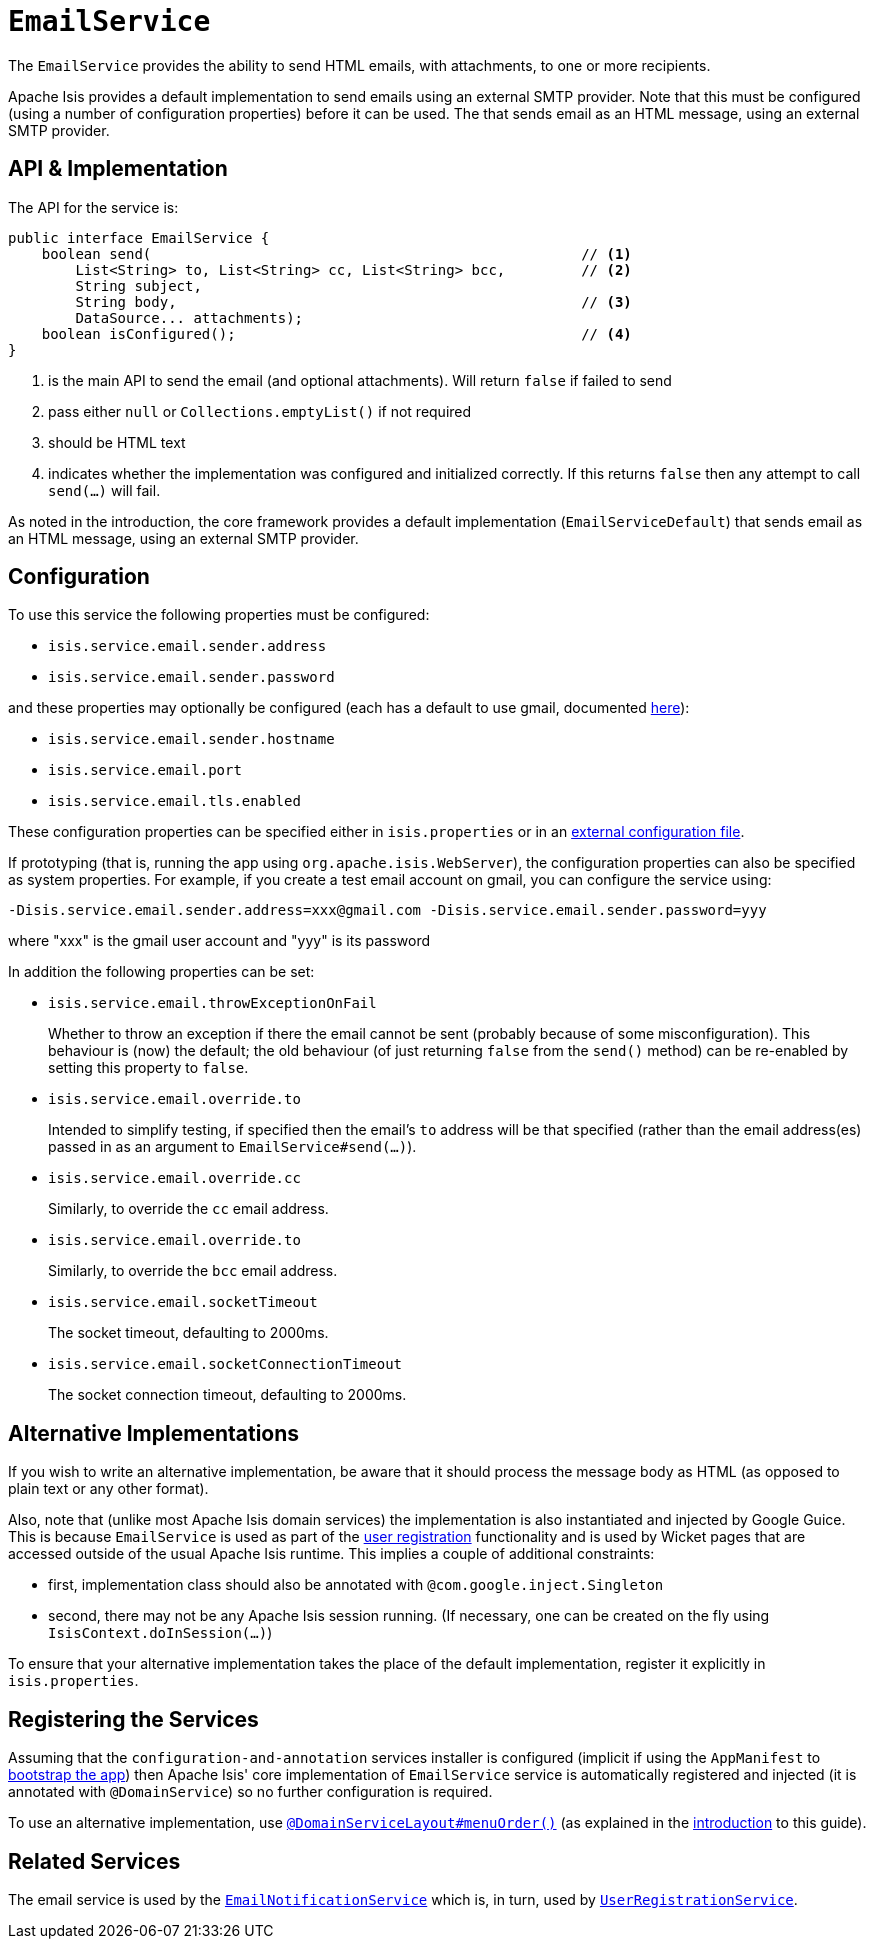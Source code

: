 [[_rgsvc_integration-api_EmailService]]
= `EmailService`
:Notice: Licensed to the Apache Software Foundation (ASF) under one or more contributor license agreements. See the NOTICE file distributed with this work for additional information regarding copyright ownership. The ASF licenses this file to you under the Apache License, Version 2.0 (the "License"); you may not use this file except in compliance with the License. You may obtain a copy of the License at. http://www.apache.org/licenses/LICENSE-2.0 . Unless required by applicable law or agreed to in writing, software distributed under the License is distributed on an "AS IS" BASIS, WITHOUT WARRANTIES OR  CONDITIONS OF ANY KIND, either express or implied. See the License for the specific language governing permissions and limitations under the License.
:_basedir: ../../
:_imagesdir: images/



The `EmailService` provides the ability to send HTML emails, with attachments, to one or more recipients.

Apache Isis provides a default implementation to send emails using an external SMTP provider.
Note that this must be configured (using a number of configuration properties) before it can be used.
The that sends email as an HTML message, using an external SMTP provider.



== API & Implementation

The API for the service is:

[source,java]
----
public interface EmailService {
    boolean send(                                                   // <1>
        List<String> to, List<String> cc, List<String> bcc,         // <2>
        String subject,
        String body,                                                // <3>
        DataSource... attachments);
    boolean isConfigured();                                         // <4>
}
----
<1> is the main API to send the email (and optional attachments).
Will return `false` if failed to send
<2> pass either `null` or `Collections.emptyList()` if not required
<3> should be HTML text
<4> indicates whether the implementation was configured and initialized correctly.
If this returns `false` then any attempt to call `send(...)` will fail.

As noted in the introduction, the core framework provides a default implementation (`EmailServiceDefault`) that sends email as an HTML message, using an external SMTP provider.



== Configuration

To use this service the following properties must be configured:

* `isis.service.email.sender.address`
* `isis.service.email.sender.password`

and these properties may optionally be configured (each has a default to use gmail, documented xref:../rgcfg/rgcfg.adoc#_rgcfg_configuring-core[here]):

* `isis.service.email.sender.hostname`
* `isis.service.email.port`
* `isis.service.email.tls.enabled`

These configuration properties can be specified either in `isis.properties` or in an xref:../ugbtb/ugbtb.adoc#_ugbtb_deployment_externalized-configuration[external configuration file].

If prototyping (that is, running the app using `org.apache.isis.WebServer`), the configuration properties can also be specified as system properties.
For example, if you create a test email account on gmail, you can configure the service using:

[source,ini]
----
-Disis.service.email.sender.address=xxx@gmail.com -Disis.service.email.sender.password=yyy
----

where "xxx" is the gmail user account and "yyy" is its password


In addition the following properties can be set:

* `isis.service.email.throwExceptionOnFail` +
+
Whether to throw an exception if there the email cannot be sent (probably because of some misconfiguration).
This behaviour is (now) the default; the old behaviour (of just returning `false` from the `send()` method) can be re-enabled by setting this property to `false`.

* `isis.service.email.override.to` +
+
Intended to simplify testing, if specified then the email's `to` address will be that specified (rather than the email address(es) passed in as an argument to `EmailService#send(...)`).

* `isis.service.email.override.cc` +
+
Similarly, to override the `cc` email address.

* `isis.service.email.override.to` +
+
Similarly, to override the `bcc` email address.

* `isis.service.email.socketTimeout` +
+
The socket timeout, defaulting to 2000ms.

* `isis.service.email.socketConnectionTimeout` +
+
The socket connection timeout, defaulting to 2000ms.


== Alternative Implementations

If you wish to write an alternative implementation, be aware that it should process the message body as HTML (as opposed to plain text or any other format).

Also, note that (unlike most Apache Isis domain services) the implementation is also instantiated and injected by Google Guice.
This is because `EmailService` is used as part of the xref:../ugvw/ugvw.adoc#_ugvw_features_user-registration[user registration] functionality and is used by Wicket pages that are accessed outside of the usual Apache Isis runtime.
This implies a couple of additional constraints:

* first, implementation class should also be annotated with `@com.google.inject.Singleton`
* second, there may not be any Apache Isis session running.
(If necessary, one can be created on the fly using `IsisContext.doInSession(...)`)

To ensure that your alternative implementation takes the place of the default implementation, register it explicitly in `isis.properties`.



== Registering the Services

Assuming that the `configuration-and-annotation` services installer is configured (implicit if using the `AppManifest` to xref:../rgcms/rgcms.adoc#_rgcms_classes_AppManifest-bootstrapping[bootstrap the app]) then Apache Isis' core implementation of `EmailService` service is automatically registered and injected (it is annotated with `@DomainService`) so no further configuration is required.

To use an alternative implementation, use xref:../rgant/rgant.adoc#_rgant-DomainServiceLayout_menuOrder[`@DomainServiceLayout#menuOrder()`] (as explained in the xref:../rgsvc/rgsvc.adoc#__rgsvc_intro_overriding-the-services[introduction] to this guide).


== Related Services

The email service is used by the xref:../rgsvc/rgsvc.adoc#_rgsvc_presentation-layer-spi_EmailNotificationService[`EmailNotificationService`] which is, in turn, used by xref:../rgsvc/rgsvc.adoc#_rgsvc_persistence-layer-spi_UserRegistrationService[`UserRegistrationService`].